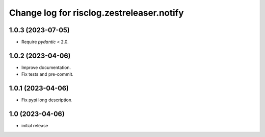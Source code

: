 ==========================================
Change log for risclog.zestreleaser.notify
==========================================


1.0.3 (2023-07-05)
==================

- Require `pydantic` < 2.0.


1.0.2 (2023-04-06)
==================

- Improve documentation.

- Fix tests and pre-commit.


1.0.1 (2023-04-06)
==================

- Fix pypi long description.


1.0 (2023-04-06)
================

- initial release
